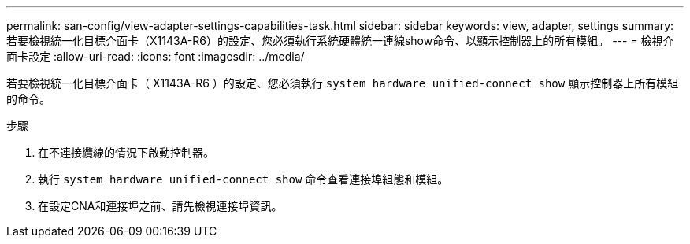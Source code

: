 ---
permalink: san-config/view-adapter-settings-capabilities-task.html 
sidebar: sidebar 
keywords: view, adapter, settings 
summary: 若要檢視統一化目標介面卡（X1143A-R6）的設定、您必須執行系統硬體統一連線show命令、以顯示控制器上的所有模組。 
---
= 檢視介面卡設定
:allow-uri-read: 
:icons: font
:imagesdir: ../media/


[role="lead"]
若要檢視統一化目標介面卡（ X1143A-R6 ）的設定、您必須執行 `system hardware unified-connect show` 顯示控制器上所有模組的命令。

.步驟
. 在不連接纜線的情況下啟動控制器。
. 執行 `system hardware unified-connect show` 命令查看連接埠組態和模組。
. 在設定CNA和連接埠之前、請先檢視連接埠資訊。

